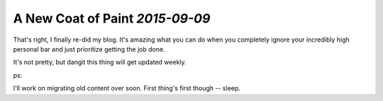 A New Coat of Paint `2015-09-09`
--------------------------------

That's right, I finally re-did my blog. It's amazing what you can do when you
completely ignore your incredibly high personal bar and just prioritize getting
the job done.

It's not pretty, but dangit this thing will get updated weekly.

ps:

I'll work on migrating old content over soon. First thing's first though -- sleep.
